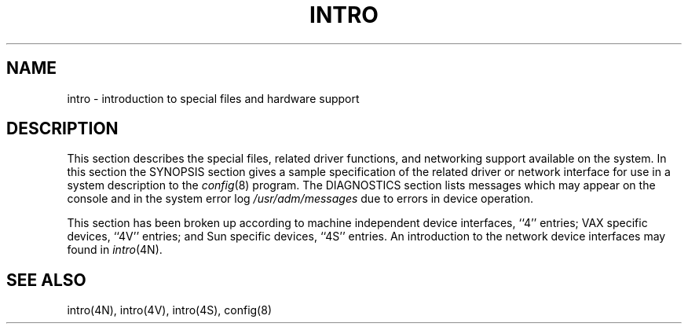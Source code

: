 .TH INTRO 4 "1 April 1981"
.UC 4
.SH NAME
intro \- introduction to special files and hardware support
.SH DESCRIPTION
This section describes the special files, related driver functions,
and networking support
available on the system.
In this section the SYNOPSIS section gives a sample specification
of the related driver or network interface
for use in a system description to the
.IR config (8)
program.
The DIAGNOSTICS section lists messages which may appear on the console
and in the system error log
.I /usr/adm/messages
due to errors in device operation.
.PP
This section has been broken up according to machine independent
device interfaces, ``4'' entries; VAX specific devices,
``4V'' entries; and Sun specific devices, ``4S'' entries.
An introduction to the network device interfaces may found in
.IR intro (4N).
.SH SEE ALSO
intro(4N), intro(4V), intro(4S), config(8)
